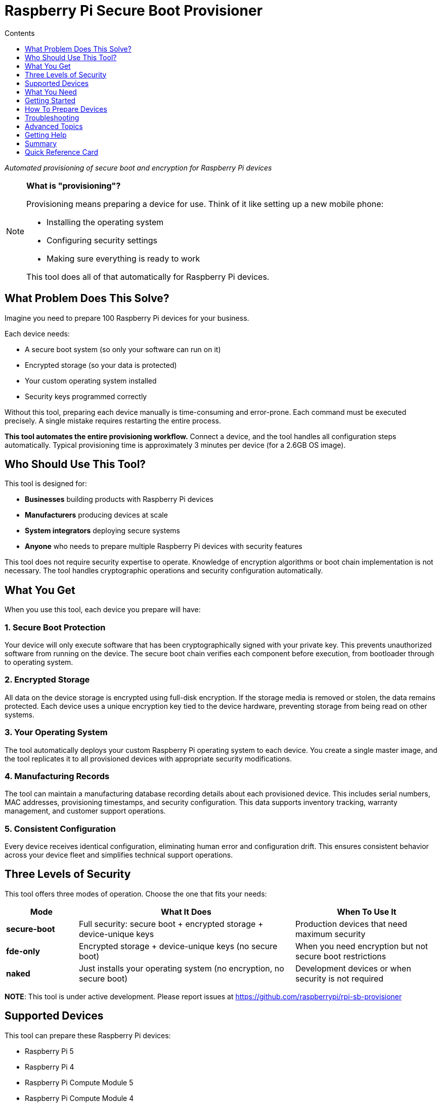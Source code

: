 = Raspberry Pi Secure Boot Provisioner
:toc:
:toc-title: Contents
:toclevels: 1

_Automated provisioning of secure boot and encryption for Raspberry Pi devices_

[NOTE]
====
*What is "provisioning"?*

Provisioning means preparing a device for use. Think of it like setting up a new mobile phone:

* Installing the operating system
* Configuring security settings
* Making sure everything is ready to work

This tool does all of that automatically for Raspberry Pi devices.
====

== What Problem Does This Solve?

Imagine you need to prepare 100 Raspberry Pi devices for your business.

Each device needs:

* A secure boot system (so only your software can run on it)
* Encrypted storage (so your data is protected)
* Your custom operating system installed
* Security keys programmed correctly

Without this tool, preparing each device manually is time-consuming and error-prone. Each command must be executed precisely. A single mistake requires restarting the entire process.

*This tool automates the entire provisioning workflow.* Connect a device, and the tool handles all configuration steps automatically. Typical provisioning time is approximately 3 minutes per device (for a 2.6GB OS image).

== Who Should Use This Tool?

This tool is designed for:

* *Businesses* building products with Raspberry Pi devices
* *Manufacturers* producing devices at scale
* *System integrators* deploying secure systems
* *Anyone* who needs to prepare multiple Raspberry Pi devices with security features

This tool does not require security expertise to operate. Knowledge of encryption algorithms or boot chain implementation is not necessary. The tool handles cryptographic operations and security configuration automatically.

== What You Get

When you use this tool, each device you prepare will have:

=== 1. Secure Boot Protection

Your device will only execute software that has been cryptographically signed with your private key. This prevents unauthorized software from running on the device. The secure boot chain verifies each component before execution, from bootloader through to operating system.

=== 2. Encrypted Storage

All data on the device storage is encrypted using full-disk encryption. If the storage media is removed or stolen, the data remains protected. Each device uses a unique encryption key tied to the device hardware, preventing storage from being read on other systems.

=== 3. Your Operating System

The tool automatically deploys your custom Raspberry Pi operating system to each device. You create a single master image, and the tool replicates it to all provisioned devices with appropriate security modifications.

=== 4. Manufacturing Records

The tool can maintain a manufacturing database recording details about each provisioned device. This includes serial numbers, MAC addresses, provisioning timestamps, and security configuration. This data supports inventory tracking, warranty management, and customer support operations.

=== 5. Consistent Configuration

Every device receives identical configuration, eliminating human error and configuration drift. This ensures consistent behavior across your device fleet and simplifies technical support operations.

== Three Levels of Security

This tool offers three modes of operation. Choose the one that fits your needs:

[cols="1,3,2"]
|===
|Mode |What It Does |When To Use It

|*secure-boot*
|Full security: secure boot + encrypted storage + device-unique keys
|Production devices that need maximum security

|*fde-only*
|Encrypted storage + device-unique keys (no secure boot)
|When you need encryption but not secure boot restrictions

|*naked*
|Just installs your operating system (no encryption, no secure boot)
|Development devices or when security is not required
|===

**NOTE**: This tool is under active development. Please report issues at https://github.com/raspberrypi/rpi-sb-provisioner

== Supported Devices

This tool can prepare these Raspberry Pi devices:

* Raspberry Pi 5
* Raspberry Pi 4
* Raspberry Pi Compute Module 5
* Raspberry Pi Compute Module 4
* Raspberry Pi Zero 2 W

For specific connection instructions for each device type, see the <<device-connection-guide,Device Connection Guide>> below.

== What You Need

=== The Provisioning Computer

This is the computer that runs the provisioning tool. You need:

* *One Raspberry Pi 5* (or another 64-bit Raspberry Pi device)
* *Power supply:* Official Raspberry Pi 27W USB C power supply
* *Operating system:* Raspberry Pi OS Bookworm or newer
* *Storage:* At least 32GB free space (for temporary files)

This computer stays on your desk. You connect devices to it for provisioning.

=== Cables and Accessories

What cables you need depends on which devices you want to prepare:

[cols="2,3"]
|===
|Device You Want To Prepare |What You Need

|*Raspberry Pi 5*
|USB A to USB C cable

|*Raspberry Pi 4*
|USB A to USB C cable

|*Raspberry Pi Compute Module 4*
|• USB A to microUSB B cable +
• Compute Module 4 IO Board +
• One jumper wire

|*Raspberry Pi Compute Module 5*
|• USB A to USB C cable +
• Compute Module 5 IO Board +
• One jumper wire

|*Raspberry Pi Zero 2 W*
|• USB A to microUSB B cable +
• SD card (any size) +
• Computer with SD card reader
|===

=== Connecting the Hardware

For *Compute Module 4 or 5* devices:

Connect your provisioning Raspberry Pi to the Compute Module IO Board as shown in this image:

[pdfwidth=90%]
.A correctly connected provisioning system
image::docs/images/rpi-connection-cm4io.png[]

[IMPORTANT]
====
*Do not connect other USB devices* to the Compute Module IO board during provisioning. The provisioning Raspberry Pi can only supply 900mA of power to the connected device.
====

For other device types, see the <<device-connection-guide,Device Connection Guide>> below.

== Getting Started

=== Step 1: Install the Software

First, update your provisioning Raspberry Pi to the latest software:

----
sudo apt update && sudo apt full-upgrade -y
----

Then install this tool:

----
sudo apt install -y rpi-sb-provisioner
----

=== Step 2: Open the Web Interface

This tool has a simple web interface for configuration. Open it in your browser:

----
xdg-open http://localhost:3142
----

You will see a web page with several tabs. You need to configure two things: *Images* and *Options*.

=== Step 3: Upload Your Operating System Image

Click the *Images* tab.

You need a "master" operating system image. This is the operating system that will be installed on all your devices.

* The image must be created with `pi-gen` (the standard Raspberry Pi OS image builder)
* For information about `pi-gen`, see https://github.com/RPi-Distro/pi-gen
* The image must be *uncompressed* (not a `.zip` or `.gz` file)

Upload your image file using the web interface.

=== Step 4: Configure Options

Click the *Options* tab.

You need to set these basic options:

* *Security mode:* Choose `secure-boot`, `fde-only`, or `naked` (see <<three-levels-of-security,Three Levels of Security>> above)
* *Device family:* Which Raspberry Pi devices are you preparing? (4, 5, 2W)
* *Storage type:* Are your devices using SD cards, eMMC, or NVMe? Choose one: `sd`, `emmc`, or `nvme`
* *Signing key:* For secure boot mode, you need a signing key (the web interface will guide you through creating one)

The web interface includes help text for each option. Read it carefully.

For complete details about all configuration options, see the link:docs/config_vars.adoc[Configuration Reference].

=== Step 5: Start Provisioning

Configuration is now complete.

The system is ready to provision devices. See the next section for connection instructions.

[#device-connection-guide]
== How To Prepare Devices

=== Overview

Once configured, the provisioning process is:

1. *Connect the device* to your provisioning computer
2. *Monitor progress* (all operations are automatic)
3. *Disconnect the device* when both LEDs turn off
4. The device is ready for deployment

Typical provisioning time is approximately 3 minutes per device (for a 2.6GB OS image). Progress can be monitored through the web interface.

=== Connecting Your Device

The way you connect devices depends on the device type.

==== For Compute Module 4 or Compute Module 5

1. Place the Compute Module into the IO Board
2. Use the jumper wire to connect the two `disable eMMC Boot` pins (see image below)
3. Connect the IO Board to your provisioning computer with the USB cable
4. The provisioning process starts automatically

[pdfwidth=90%]
.Use a jumper wire to connect the 'disable eMMC Boot' pins
image::docs/images/rpi-cm4io-detail.png[]

==== For Raspberry Pi 5

Raspberry Pi 5 requires a special button-press procedure:

1. *Hold down the power button* on the Raspberry Pi 5
2. *While holding the button*, plug in the USB C cable to your provisioning computer
3. *Keep holding* the button until the device is recognized
4. The provisioning process starts automatically

For detailed instructions, see: link:docs/device-guidance/pi5.adoc[Raspberry Pi 5 Connection Guide]

==== For Raspberry Pi 4

See the detailed guide: link:docs/device-guidance/pi4.adoc[Raspberry Pi 4 Connection Guide]

==== For Raspberry Pi Zero 2 W

See the detailed guide: link:docs/device-guidance/zero2.adoc[Raspberry Pi Zero 2 W Connection Guide]

=== What Happens During Provisioning

The tool works in three automatic phases:

*Phase 1: Bootstrap*

* Device connection is recognized
* For secure boot mode: Signing key hash is programmed into device OTP memory (permanent operation)
* Device firmware is updated to the specified version
* Temporary Linux environment is loaded onto the device

*Phase 2: Triage*

* Selected security mode is determined from configuration
* Appropriate provisioning service is started

*Phase 3: Provisioning*

Operations performed depend on the selected security mode:

* *secure-boot mode:*
** Creates a unique encryption key for this device
** Formats the storage device
** Creates an encrypted container
** Installs your operating system into the encrypted container
** Installs signed boot firmware

* *fde-only mode:*
** Creates a unique encryption key for this device
** Formats the storage device
** Creates an encrypted container
** Installs your operating system into the encrypted container
** Installs boot firmware (not signed)

* *naked mode:*
** Formats the storage device
** Installs your operating system directly

=== When Is The Device Ready?

Provisioning is complete when *both the power LED and activity LED are off*.

If an Ethernet cable is connected, network activity may still be visible. This is expected behavior.

When both LEDs are off, you may:

* Disconnect the device from power
* Remove the device
* Deploy the device in your product

No further provisioning steps are required.

=== Monitoring Progress

You can watch devices being provisioned in real time:

*Using the Web Interface:*

1. Open http://localhost:3142 in your browser
2. Click the *Devices* tab to see a live visual representation of provisioning progress for all connected devices
3. Alternatively, click the *Services* tab to see all active provisioning operations
4. Click on any device to see detailed logs

*Using the Command Line:*

To see all active operations:
----
systemctl list-units rpi-sb-provisioner*
----

To see detailed logs for a specific device:
----
tail -f /var/log/rpi-sb-provisioner/<serial>/provisioner.log
----

Replace `<serial>` with your device serial number.

=== Important Security Note

[WARNING]
====
By default, this tool does *not* block JTAG debugging access. JTAG is a hardware debugging interface.

If you want to block JTAG access for maximum security, you must enable the `RPI_DEVICE_LOCK_JTAG` option in your configuration.

See the link:docs/config_vars.adoc#rpi_device_lock_jtag[Configuration Reference] for details.

*Note:* If you block JTAG, Raspberry Pi engineers cannot help debug hardware issues if you need support.
====

[#troubleshooting]
== Troubleshooting

=== When Things Go Wrong

If a device fails to provision correctly, follow these steps:

==== Step 1: Check The Logs

*Easiest method - Web Interface:*

1. Open http://localhost:3142 in your browser
2. Click the *Services* tab
3. Find your device in the list
4. Click on it to see detailed logs
5. Look for error messages (they usually explain the problem)

*Alternative - Command line:*

Replace `<serial>` with your device serial number:

----
tail -f /var/log/rpi-sb-provisioner/<serial>/provisioner.log
----

For more detailed logs:

----
journalctl -xeu rpi-sb-provisioner@<serial> -f
----

==== Step 2: Clear The Cache

Sometimes old files cause problems. Clear the cache:

*Web Interface:*

1. Go to the *Images* page
2. Click *Clear caches*

*Command line:*

----
sudo rm -rf /var/lock/rpi-sb-provisioner/<serial>
----

Replace `<serial>` with your device serial number.

==== Step 3: Try Again

Disconnect the device, then connect it again to restart provisioning.

=== Common Problems

==== Problem: Device Not Detected

*Symptoms:* You connect the device, but nothing happens.

*Solutions:*

* Check your USB cable (try a different cable)
* Check you are using the correct connection method for your device type
* For Raspberry Pi 5: Make sure you held the power button *before* connecting the cable
* For Compute Modules: Check the jumper wire is connecting the correct pins
* Try a different USB port on your provisioning computer

==== Problem: Provisioning Stops or Hangs

*Symptoms:* The device starts provisioning but never finishes.

*Solutions:*

* Check the logs (see Step 1 above)
* Clear the cache (see Step 2 above)
* Check you have enough free disk space (need at least 32GB)
* Try again with a different device to see if the problem is device-specific

==== Problem: "Already Signed" Error

*Symptoms:* Error message says the device is already signed or secured.

*Explanation:* This device was already programmed with a signing key. This is permanent.

*Solutions:*

* If you want to use the *same* signing key: Tell the tool to skip the signing step:
+
----
sudo touch /etc/rpi-sb-provisioner/special-skip-eeprom/<serial>
----

* If you want to *completely re-provision* the device with the same key:
+
----
sudo touch /etc/rpi-sb-provisioner/special-reprovision-device/<serial>
----

Replace `<serial>` with your device serial number.

==== Problem: Need To Test Without Full Provisioning

*Symptoms:* You want devices to enter fastboot mode but not complete full provisioning.

*Solution:*

Temporarily disable the provisioning step (until next reboot):

----
sudo systemctl mask --runtime rpi-sb-triage@.service
----

Now devices will be bootstrapped into fastboot mode only.

To re-enable full provisioning, reboot your provisioning computer.

=== Working With The Manufacturing Database

If you enabled the manufacturing database, you can track all the devices you have prepared.

The database stores information about each device:

* Serial number
* Board type and revision
* MAC address (Ethernet)
* Provisioning date and time
* Which OS image was installed
* Security settings

==== Viewing The Database

*Web Interface (Easiest):*

1. Open http://localhost:3142
2. Go to the *Manufacturing Database* section
3. You can see all devices and their information
4. Click *Export as CSV* to download a spreadsheet file

*Command Line:*

To export all data to a CSV file:

----
sqlite3 ${RPI_SB_PROVISIONER_MANUFACTURING_DB} -cmd ".headers on" -cmd ".mode csv" -cmd ".output devices.csv" "SELECT * FROM rpi_sb_provisioner;"
----

==== Finding Secured Devices

To get a list of only devices that have secure boot enabled:

----
sqlite3 ${RPI_SB_PROVISIONER_MANUFACTURING_DB} -cmd ".headers on" -cmd ".mode csv" -cmd ".output secured_devices.csv" "SELECT serial FROM rpi_sb_provisioner WHERE secure = 1;"
----

These devices will only run software signed with your signing key.

=== Advanced: Customizing Device Configuration

==== Changing Boot Configuration

If you need to customize the Raspberry Pi boot configuration (`config.txt`):

1. Edit the `config.txt` file in your master OS image
2. Re-upload the image through the web interface
3. New devices will use your custom configuration

The tool automatically includes your `config.txt` settings during provisioning.

==== Checking For Special Device Flags

If you have set special flags for specific devices (like skip-eeprom or reprovision), you can find them:

----
find /etc/rpi-sb-provisioner -name <serial>
----

Replace `<serial>` with your device serial number.

== Advanced Topics

=== HTTP API for Integration

The provisioning system provides a comprehensive HTTP API for integration with other systems and automation workflows.

The API supports:

* *Device monitoring:* Real-time status of connected devices during provisioning
* *Manufacturing database access:* Query and export provisioned device records
* *Service monitoring:* View provisioning service status and logs
* *Configuration management:* Programmatic configuration updates
* *Image management:* Upload, verify, and manage OS images
* *Customisation scripts:* Create and manage provisioning hooks
* *WebSocket support:* Real-time updates for devices and long-running operations
* *Audit logging:* Security and compliance tracking

*API Documentation:* See link:docs/api_endpoints.adoc[Complete API Reference]

The API documentation includes:

* Detailed endpoint descriptions with request/response examples
* Authentication and security requirements
* WebSocket protocol specifications
* Error handling and status codes
* Integration examples and use cases

Common integration scenarios:

* Building custom monitoring dashboards
* Automating device provisioning workflows
* Integration with manufacturing execution systems (MES)
* Quality assurance and compliance reporting
* Custom mobile or desktop applications

The web interface at http://localhost:3142 is built using this API, demonstrating practical usage patterns.

=== Scaling to Mass Production

For organizations planning to provision large quantities of devices, comprehensive scaling guidance is available.

The scaling guide covers:

* **Performance planning:** Expected throughput and capacity calculations
* **Infrastructure requirements:** Hardware, network, and workspace configuration
* **Workflow optimization:** Pipelined vs. batch provisioning strategies
* **Operator efficiency:** Optimal device-to-operator ratios
* **Deployment sizing:** Small, medium, and large-scale operation planning

*Scaling Guide:* See link:docs/mass-provisioning-guidance/scaling.adoc[Mass Provisioning Scaling Guide]

The guide includes tested performance data:

* Provisioning time: ~2.5 minutes per device (2.6GB image)
* Operator capacity: Up to 7 devices per operator (pipelined)
* Throughput: ~150 devices per 8-hour shift (single operator, optimized)

Key considerations for production deployment:

* Use pipelined provisioning for maximum efficiency
* Plan for device preparation time (unboxing, cable connection)
* Invest in quality USB infrastructure (official Raspberry Pi powered USB hubs)
* Use NVMe storage on provisioning server for best performance
* Implement quality controls and audit procedures
* Consider API integration with manufacturing execution systems

== Getting Help

=== Something Not Working?

1. *Check the troubleshooting section above* - it covers the most common problems
2. *Check the logs* - they usually tell you what went wrong
3. *Review your configuration* - make sure all settings are correct

=== Need More Information?

This README provides the essential information to get started. For more detailed information:

* *System architecture:* See link:docs/architecture.adoc[Architecture Documentation] (understand how the system works)
* *Configuration options:* See link:docs/config_vars.adoc[Configuration Reference]
* *Device-specific guides:* See the `docs/device-guidance/` folder
* *HTTP API documentation:* See link:docs/api_endpoints.adoc[API Documentation] (for integration and automation)
* *Mass production scaling:* See link:docs/mass-provisioning-guidance/scaling.adoc[Scaling Guide] (for high-volume operations)

=== Report Problems

This tool is under active development. If you find a problem:

* Report issues at: https://github.com/raspberrypi/rpi-sb-provisioner
* Include your device type, error messages, and log files

== Summary

This tool makes it simple to prepare secure Raspberry Pi devices at scale.

*What you learned:*

* Why you need this tool (automated, secure device provisioning)
* What you get (secure boot, encryption, consistent configuration)
* How to set it up (install, configure, provision)
* How to solve common problems (troubleshooting)

*Remember the key points:*

* Configuration is done once through the web interface
* Provisioning is automatic - just connect devices
* The web interface shows progress and logs
* Both LEDs off means the device is ready

This documentation provides all necessary information to begin provisioning secure Raspberry Pi devices for production deployment.

== Quick Reference Card

[cols="1,2"]
|===
|Task |What To Do

|*Install tool*
|`sudo apt install rpi-sb-provisioner`

|*Configure*
|Open http://localhost:3142 → Images tab + Options tab

|*Monitor devices*
|Open http://localhost:3142 → Services tab

|*View logs*
|Web interface → Services → Click device *OR* +
`tail -f /var/log/rpi-sb-provisioner/<serial>/provisioner.log`

|*Export database*
|Web interface → Manufacturing Database → Export CSV

|*Clear cache*
|Web interface → Images → Clear caches

|*Device ready?*
|Both LEDs off = Ready

|*Get help*
|Check <<troubleshooting,Troubleshooting>> section above

|*API access*
|See link:docs/api_endpoints.adoc[API Documentation] for HTTP API

|*System architecture*
|See link:docs/architecture.adoc[Architecture] to understand how it works
|===

=== Connection Quick Reference

[cols="1,3"]
|===
|Device Type |Connection Method

|*Compute Module 4/5*
|Jumper wire on `disable eMMC Boot` pins → Connect USB

|*Raspberry Pi 5*
|Hold power button → Connect USB → Release +
*Then:* Wait for status → Reconnect same way

|*Raspberry Pi 4*
|*One-time:* Configure GPIO 8 with recovery.bin +
*Each time:* Connect GPIO 8 to GND → Connect USB

|*Raspberry Pi Zero 2 W*
|*One-time:* Create SD card with empty `bootcode.bin` file +
*Each time:* Insert SD card → Connect USB to "USB" port +
*Note:* No secure-boot support (use fde-only or naked)
|===

For detailed instructions, see the device-specific guides in the <<device-connection-guide,Device Connection Guide>> section.
